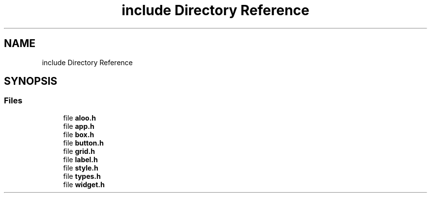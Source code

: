 .TH "include Directory Reference" 3 "Sat Aug 31 2024" "Version 1.0" "Aloo" \" -*- nroff -*-
.ad l
.nh
.SH NAME
include Directory Reference
.SH SYNOPSIS
.br
.PP
.SS "Files"

.in +1c
.ti -1c
.RI "file \fBaloo\&.h\fP"
.br
.ti -1c
.RI "file \fBapp\&.h\fP"
.br
.ti -1c
.RI "file \fBbox\&.h\fP"
.br
.ti -1c
.RI "file \fBbutton\&.h\fP"
.br
.ti -1c
.RI "file \fBgrid\&.h\fP"
.br
.ti -1c
.RI "file \fBlabel\&.h\fP"
.br
.ti -1c
.RI "file \fBstyle\&.h\fP"
.br
.ti -1c
.RI "file \fBtypes\&.h\fP"
.br
.ti -1c
.RI "file \fBwidget\&.h\fP"
.br
.in -1c
